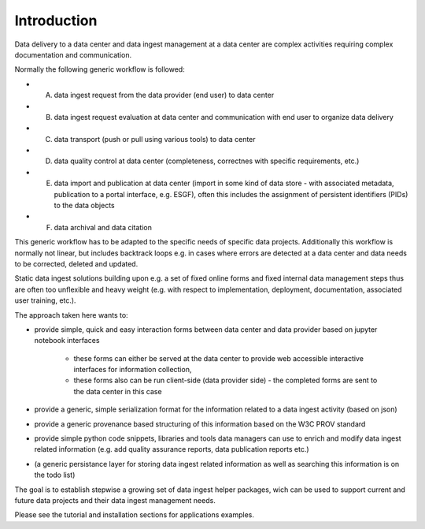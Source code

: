 
Introduction
=================


Data delivery to a data center and data ingest management at a data center are complex activities requiring complex documentation and communication. 

Normally the following generic workflow is followed:

* A) data ingest request from the data provider (end user) to data center
* B) data ingest request evaluation at data center and communication with end user to organize data delivery
* C) data transport (push or pull using various tools) to data center
* D) data quality control at data center (completeness, correctnes with specific requirements, etc.)
* E) data import and publication at data center (import in some kind of data store - with associated metadata, publication to a portal interface, e.g. ESGF), often this includes the assignment of persistent identifiers (PIDs) to the data objects
* F) data archival and data citation

This generic workflow has to be adapted to the specific needs of specific data projects.
Additionally this workflow is normally not linear, but includes backtrack loops e.g. in cases where errors are detected at a data center and data needs to be corrected, deleted and updated. 

Static data ingest solutions building upon e.g. a set of fixed online forms and fixed internal data management steps thus are often too unflexible and heavy weight (e.g. with respect to implementation, deployment, documentation, associated user training, etc.). 

The approach taken here wants to:

* provide simple, quick and easy interaction forms between data center and data provider based on jupyter notebook interfaces

   * these forms can either be served at the data center to provide web accessible interactive interfaces for information collection,
   * these forms also can be run client-side (data provider side) - the completed forms are sent to the data center in this case
      
* provide a generic, simple serialization format for the information related to a data ingest activity (based on json)
* provide a generic provenance based structuring of this information based on the W3C PROV standard
* provide simple python code snippets, libraries and tools data managers can use to enrich and modify data ingest related information (e.g. add quality assurance reports, data publication reports etc.)
* (a generic persistance layer for storing data ingest related information as well as searching this information is on the todo list)  

The goal is to establish stepwise a growing set of data ingest helper packages, wich can be used to support current and future data projects and their data ingest management needs.

Please see the tutorial and installation sections for applications examples.

